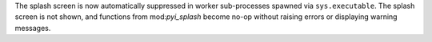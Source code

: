 The splash screen is now automatically suppressed in worker sub-processes
spawned via ``sys.executable``. The splash screen is not shown, and
functions from mod:`pyi_splash` become no-op without raising errors
or displaying warning messages.
